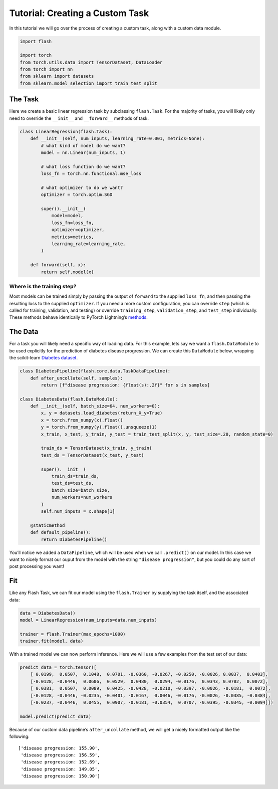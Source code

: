 Tutorial: Creating a Custom Task
================================

In this tutorial we will go over the process of creating a custom task,
along with a custom data module.

.. code:: ipython3

    import flash
    
    import torch
    from torch.utils.data import TensorDataset, DataLoader
    from torch import nn
    from sklearn import datasets
    from sklearn.model_selection import train_test_split

The Task
--------

Here we create a basic linear regression task by subclassing
``flash.Task``. For the majority of tasks, you will likely only need to
override the ``__init__`` and ``__forward__`` methods of task.

.. code:: ipython3

    class LinearRegression(flash.Task):
        def __init__(self, num_inputs, learning_rate=0.001, metrics=None):
            # what kind of model do we want?
            model = nn.Linear(num_inputs, 1)
    
            # what loss function do we want?
            loss_fn = torch.nn.functional.mse_loss
            
            # what optimizer to do we want?
            optimizer = torch.optim.SGD
            
            super().__init__(
                model=model,
                loss_fn=loss_fn,
                optimizer=optimizer,
                metrics=metrics,
                learning_rate=learning_rate,
            )
            
        def forward(self, x):
            return self.model(x)

Where is the training step?
~~~~~~~~~~~~~~~~~~~~~~~~~~~

Most models can be trained simply by passing the output of ``forward``
to the supplied ``loss_fn``, and then passing the resulting loss to the
supplied ``optimizer``. If you need a more custom configuration, you can
override ``step`` (which is called for training, validation, and
testing) or override ``training_step``, ``validation_step``, and
``test_step`` individually. These methods behave identically to PyTorch
Lightning’s
`methods <https://pytorch-lightning.readthedocs.io/en/latest/lightning_module.html#methods>`__.

The Data
--------

For a task you will likely need a specific way of loading data. For this
example, lets say we want a ``flash.DataModule`` to be used explicitly
for the prediction of diabetes disease progression. We can create this
``DataModule`` below, wrapping the scikit-learn `Diabetes
dataset <https://scikit-learn.org/stable/datasets/toy_dataset.html#diabetes-dataset>`__.

.. code:: ipython3

    class DiabetesPipeline(flash.core.data.TaskDataPipeline):
        def after_uncollate(self, samples):
            return [f"disease progression: {float(s):.2f}" for s in samples]
    
    class DiabetesData(flash.DataModule):
        def __init__(self, batch_size=64, num_workers=0):
            x, y = datasets.load_diabetes(return_X_y=True)
            x = torch.from_numpy(x).float()
            y = torch.from_numpy(y).float().unsqueeze(1)
            x_train, x_test, y_train, y_test = train_test_split(x, y, test_size=.20, random_state=0)
    
            train_ds = TensorDataset(x_train, y_train)
            test_ds = TensorDataset(x_test, y_test)
            
            super().__init__(
                train_ds=train_ds,
                test_ds=test_ds,
                batch_size=batch_size,
                num_workers=num_workers
            )
            self.num_inputs = x.shape[1]
            
        @staticmethod
        def default_pipeline():
            return DiabetesPipeline()    

You’ll notice we added a ``DataPipeline``, which will be used when we
call ``.predict()`` on our model. In this case we want to nicely format
our ouput from the model with the string ``"disease progression"``, but
you could do any sort of post processing you want!

Fit
---

Like any Flash Task, we can fit our model using the ``flash.Trainer`` by
supplying the task itself, and the associated data:

.. code:: ipython3

    data = DiabetesData()
    model = LinearRegression(num_inputs=data.num_inputs)
    
    trainer = flash.Trainer(max_epochs=1000)
    trainer.fit(model, data)

With a trained model we can now perform inference. Here we will use a
few examples from the test set of our data:

.. code:: ipython3

    predict_data = torch.tensor([
        [ 0.0199,  0.0507,  0.1048,  0.0701, -0.0360, -0.0267, -0.0250, -0.0026, 0.0037,  0.0403],
        [-0.0128, -0.0446,  0.0606,  0.0529,  0.0480,  0.0294, -0.0176,  0.0343, 0.0702,  0.0072],
        [ 0.0381,  0.0507,  0.0089,  0.0425, -0.0428, -0.0210, -0.0397, -0.0026, -0.0181,  0.0072],
        [-0.0128, -0.0446, -0.0235, -0.0401, -0.0167,  0.0046, -0.0176, -0.0026, -0.0385, -0.0384],
        [-0.0237, -0.0446,  0.0455,  0.0907, -0.0181, -0.0354,  0.0707, -0.0395, -0.0345, -0.0094]])
    
    model.predict(predict_data)

Because of our custom data pipeline’s ``after_uncollate`` method, we
will get a nicely formatted output like the following:

::

   ['disease progression: 155.90',
    'disease progression: 156.59',
    'disease progression: 152.69',
    'disease progression: 149.05',
    'disease progression: 150.90']
